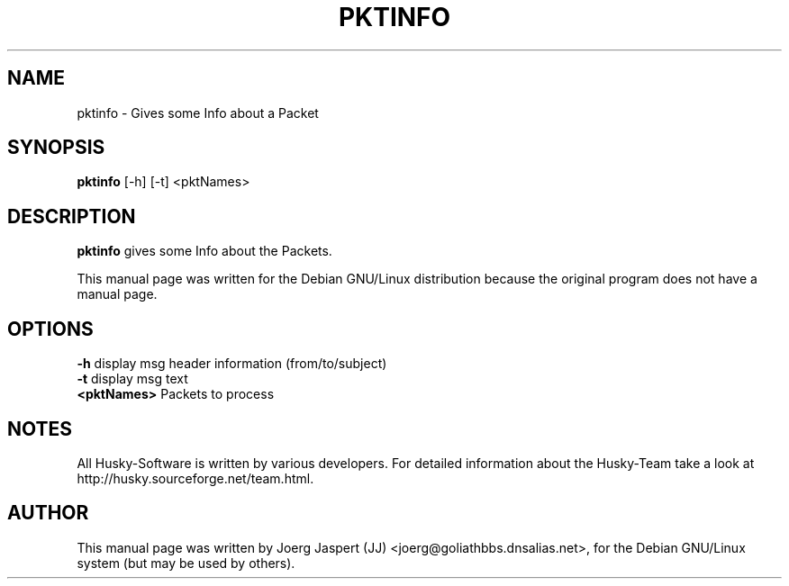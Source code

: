 .TH PKTINFO 1 "pktinfo" "05 April 2001" "Husky - Portable Fidonet Software"
.SH NAME
pktinfo \- Gives some Info about a Packet
.SH SYNOPSIS
.B pktinfo
[-h] [-t] <pktNames>
.SH "DESCRIPTION"
.B pktinfo
gives some Info about the Packets.
.br
.sp 2
This manual page was written for the Debian GNU/Linux distribution
because the original program does not have a manual page.
.SH OPTIONS
.B -h
display msg header information (from/to/subject)
.br
.B -t
display msg text
.br
.B <pktNames>
Packets to process
.SH NOTES
All Husky-Software is written by various developers. For detailed information
about the Husky-Team take a look at 
http://husky.sourceforge.net/team.html.
.SH AUTHOR
This manual page was written by Joerg Jaspert (JJ) <joerg@goliathbbs.dnsalias.net>,
for the Debian GNU/Linux system (but may be used by others).

